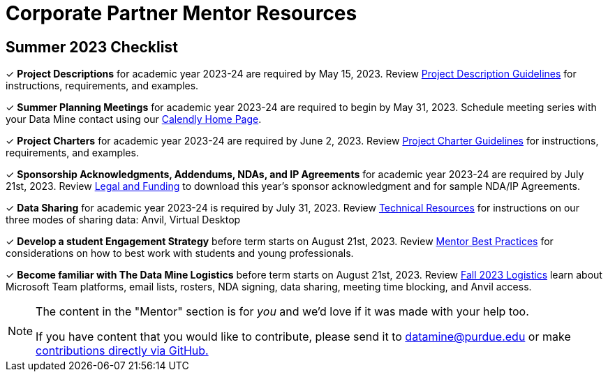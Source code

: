 = Corporate Partner Mentor Resources 

== Summer 2023 Checklist
&#10003; *Project Descriptions* for academic year 2023-24 are required by May 15, 2023. Review xref:project_descriptions.adoc[Project Description Guidelines] for instructions, requirements, and examples.

&#10003; *Summer Planning Meetings* for academic year 2023-24 are required to begin by May 31, 2023. Schedule meeting series with your Data Mine contact using our link:https://calendly.com/datamine[Calendly Home Page].

&#10003; *Project Charters* for academic year 2023-24 are required by June 2, 2023. Review xref:projectcharter.adoc[Project Charter Guidelines] for instructions, requirements, and examples.

&#10003; *Sponsorship Acknowledgments, Addendums, NDAs, and IP Agreements* for academic year 2023-24 are required by July 21st, 2023. Review xref:legal.adoc[Legal and Funding] to download this year's sponsor acknowledgment and for sample NDA/IP Agreements.

&#10003; *Data Sharing* for academic year 2023-24 is required by July 31, 2023. Review xref:technicalresources.adoc[Technical Resources] for instructions on our three modes of sharing data: Anvil, Virtual Desktop

&#10003; *Develop a student Engagement Strategy* before term starts on August 21st, 2023. Review xref:mentoringbestpractices.adoc[Mentor Best Practices] for considerations on how to best work with students and young professionals.

&#10003; *Become familiar with The Data Mine Logistics* before term starts on August 21st, 2023. Review xref:semester_logistics.adoc[Fall 2023 Logistics] learn about Microsoft Team platforms, email lists, rosters, NDA signing, data sharing, meeting time blocking, and Anvil access.

//Welcome to the corporate partner mentor resource section for The Data Mine Corporate Partnership Program!

//If you are interested in *learning* more about The Data Mine, please refer here: https://datamine.purdue.edu/about/

//If you are interested in *partnering* with The Data Mine, please refer here: xref:partner.adoc[Roadmap To Partnership]

//If you are ready to *begin project planning*, please refer here: xref:summerchecklist.adoc[Summer Checklist]

[NOTE] 
==== 
The content in the "Mentor" section is for _you_ and we'd love if it was made with your help too. 

If you have content that you would like to contribute, please send it to datamine@purdue.edu or make link:https://the-examples-book.com/book/how-to-contribute[contributions directly via GitHub.] 
====

